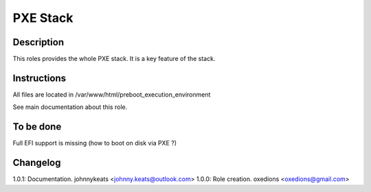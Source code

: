 PXE Stack
=========

Description
-----------

This roles provides the whole PXE stack. It is a key feature of the stack.

Instructions
------------

All files are located in /var/www/html/preboot_execution_environment

See main documentation about this role.

To be done
----------

Full EFI support is missing (how to boot on disk via PXE ?)

Changelog
---------

1.0.1: Documentation. johnnykeats <johnny.keats@outlook.com>
1.0.0: Role creation. oxedions <oxedions@gmail.com>
 
